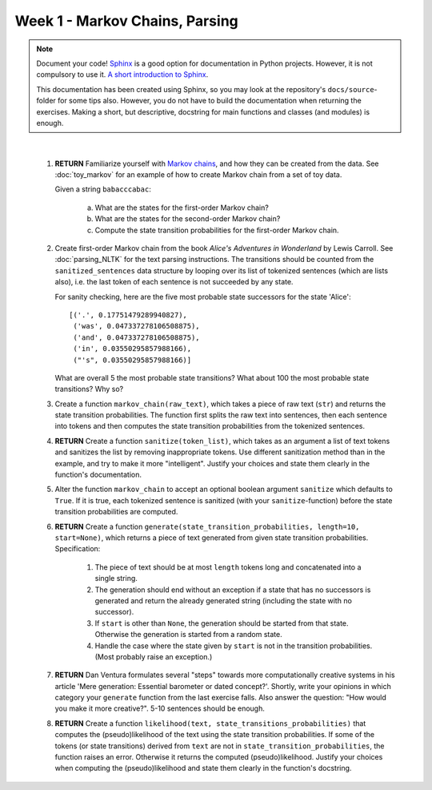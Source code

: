 Week 1 - Markov Chains, Parsing
===============================

.. note::
	Document your code! `Sphinx <http://www.sphinx-doc.org>`_ is a good option
	for documentation in Python projects.  However, it is not compulsory to use
	it. `A short introduction to Sphinx <https://pythonhosted.org/an_example_pypi_project/sphinx.html>`_.

	This documentation has been created using Sphinx, so you may look at the
	repository's ``docs/source``-folder for some tips also. However, you do not
	have to build the documentation when returning the exercises. Making a
	short, but descriptive, docstring for main functions and classes (and
	modules) is enough.

|

	#. **RETURN** Familiarize yourself with `Markov chains
	   <https://en.wikipedia.org/wiki/Markov_chain>`_, and how they can be
	   created from the data. See :doc:`toy_markov` for an example of how to
	   create Markov chain from a set of toy data.

	   Given a string ``babacccabac``:

		a. What are the states for the first-order Markov chain?
		b. What are the states for the second-order Markov chain?
		c. Compute the state transition probabilities for the first-order
		   Markov chain.

	#. Create first-order Markov chain from the book *Alice's Adventures in
	   Wonderland* by Lewis Carroll. See :doc:`parsing_NLTK` for the text
	   parsing instructions. The transitions should be counted from the 
	   ``sanitized_sentences`` data structure by looping over its list of
	   tokenized sentences (which are lists also), i.e. the last token of each
	   sentence is not succeeded by any state.

	   For sanity checking, here are the five most probable state successors
	   for the state 'Alice'::

		[('.', 0.17751479289940827),
 		 ('was', 0.047337278106508875),
 		 ('and', 0.047337278106508875),
 		 ('in', 0.03550295857988166),
 		 ("'s", 0.03550295857988166)]

	   What are overall 5 the most probable state transitions? What about
	   100 the most probable state transitions? Why so?

	#. Create a function ``markov_chain(raw_text)``, which takes a piece of raw
	   text (``str``) and returns the state transition probabilities. The
	   function first splits the raw text into sentences, then each sentence
	   into tokens and then computes the state transition probabilities from
	   the tokenized sentences.

	#. **RETURN** Create a function ``sanitize(token_list)``, which takes as an argument
	   a list of text tokens and sanitizes the list by removing inappropriate
	   tokens. Use different sanitization method than in the example, and try to
	   make it more "intelligent". Justify your choices and state them clearly
	   in the function's documentation.

	#. Alter the function ``markov_chain`` to accept an optional boolean
	   argument ``sanitize`` which defaults to ``True``. If it is true, each
	   tokenized sentence is sanitized (with your ``sanitize``-function) before
	   the state transition probabilities are computed.

	#. **RETURN** Create a function ``generate(state_transition_probabilities, length=10, start=None)``,
	   which returns a piece of text generated from given state transition
	   probabilities. Specification:

		#. The piece of text should be at most ``length`` tokens long and
		   concatenated into a single string.

		#. The generation should end without an exception if a state that has
		   no successors is generated and return the already generated string
		   (including the state with no successor).

		#. If ``start`` is other than ``None``, the generation should be started
		   from that state. Otherwise the generation is started from a random
		   state.

		#. Handle the case where the state given by ``start`` is not in the
		   transition probabilities. (Most probably raise an exception.)


	#. **RETURN** Dan Ventura formulates several "steps" towards more computationally
	   creative systems in his article 'Mere generation: Essential barometer or
	   dated concept?'. Shortly, write your opinions in which category your
	   ``generate`` function from the last exercise falls. Also answer the
	   question: "How would you make it more creative?". 5-10 sentences should
	   be enough.

	#. **RETURN** Create a function ``likelihood(text, state_transitions_probabilities)`` 
	   that computes the (pseudo)likelihood of the text using the state
	   transition probabilities. If some of the tokens (or state transitions)
	   derived from ``text`` are not in ``state_transition_probabilities``,
	   the function raises an error. Otherwise it returns the computed 
	   (pseudo)likelihood. Justify your choices when computing the (pseudo)likelihood
	   and state them clearly in the function's docstring.